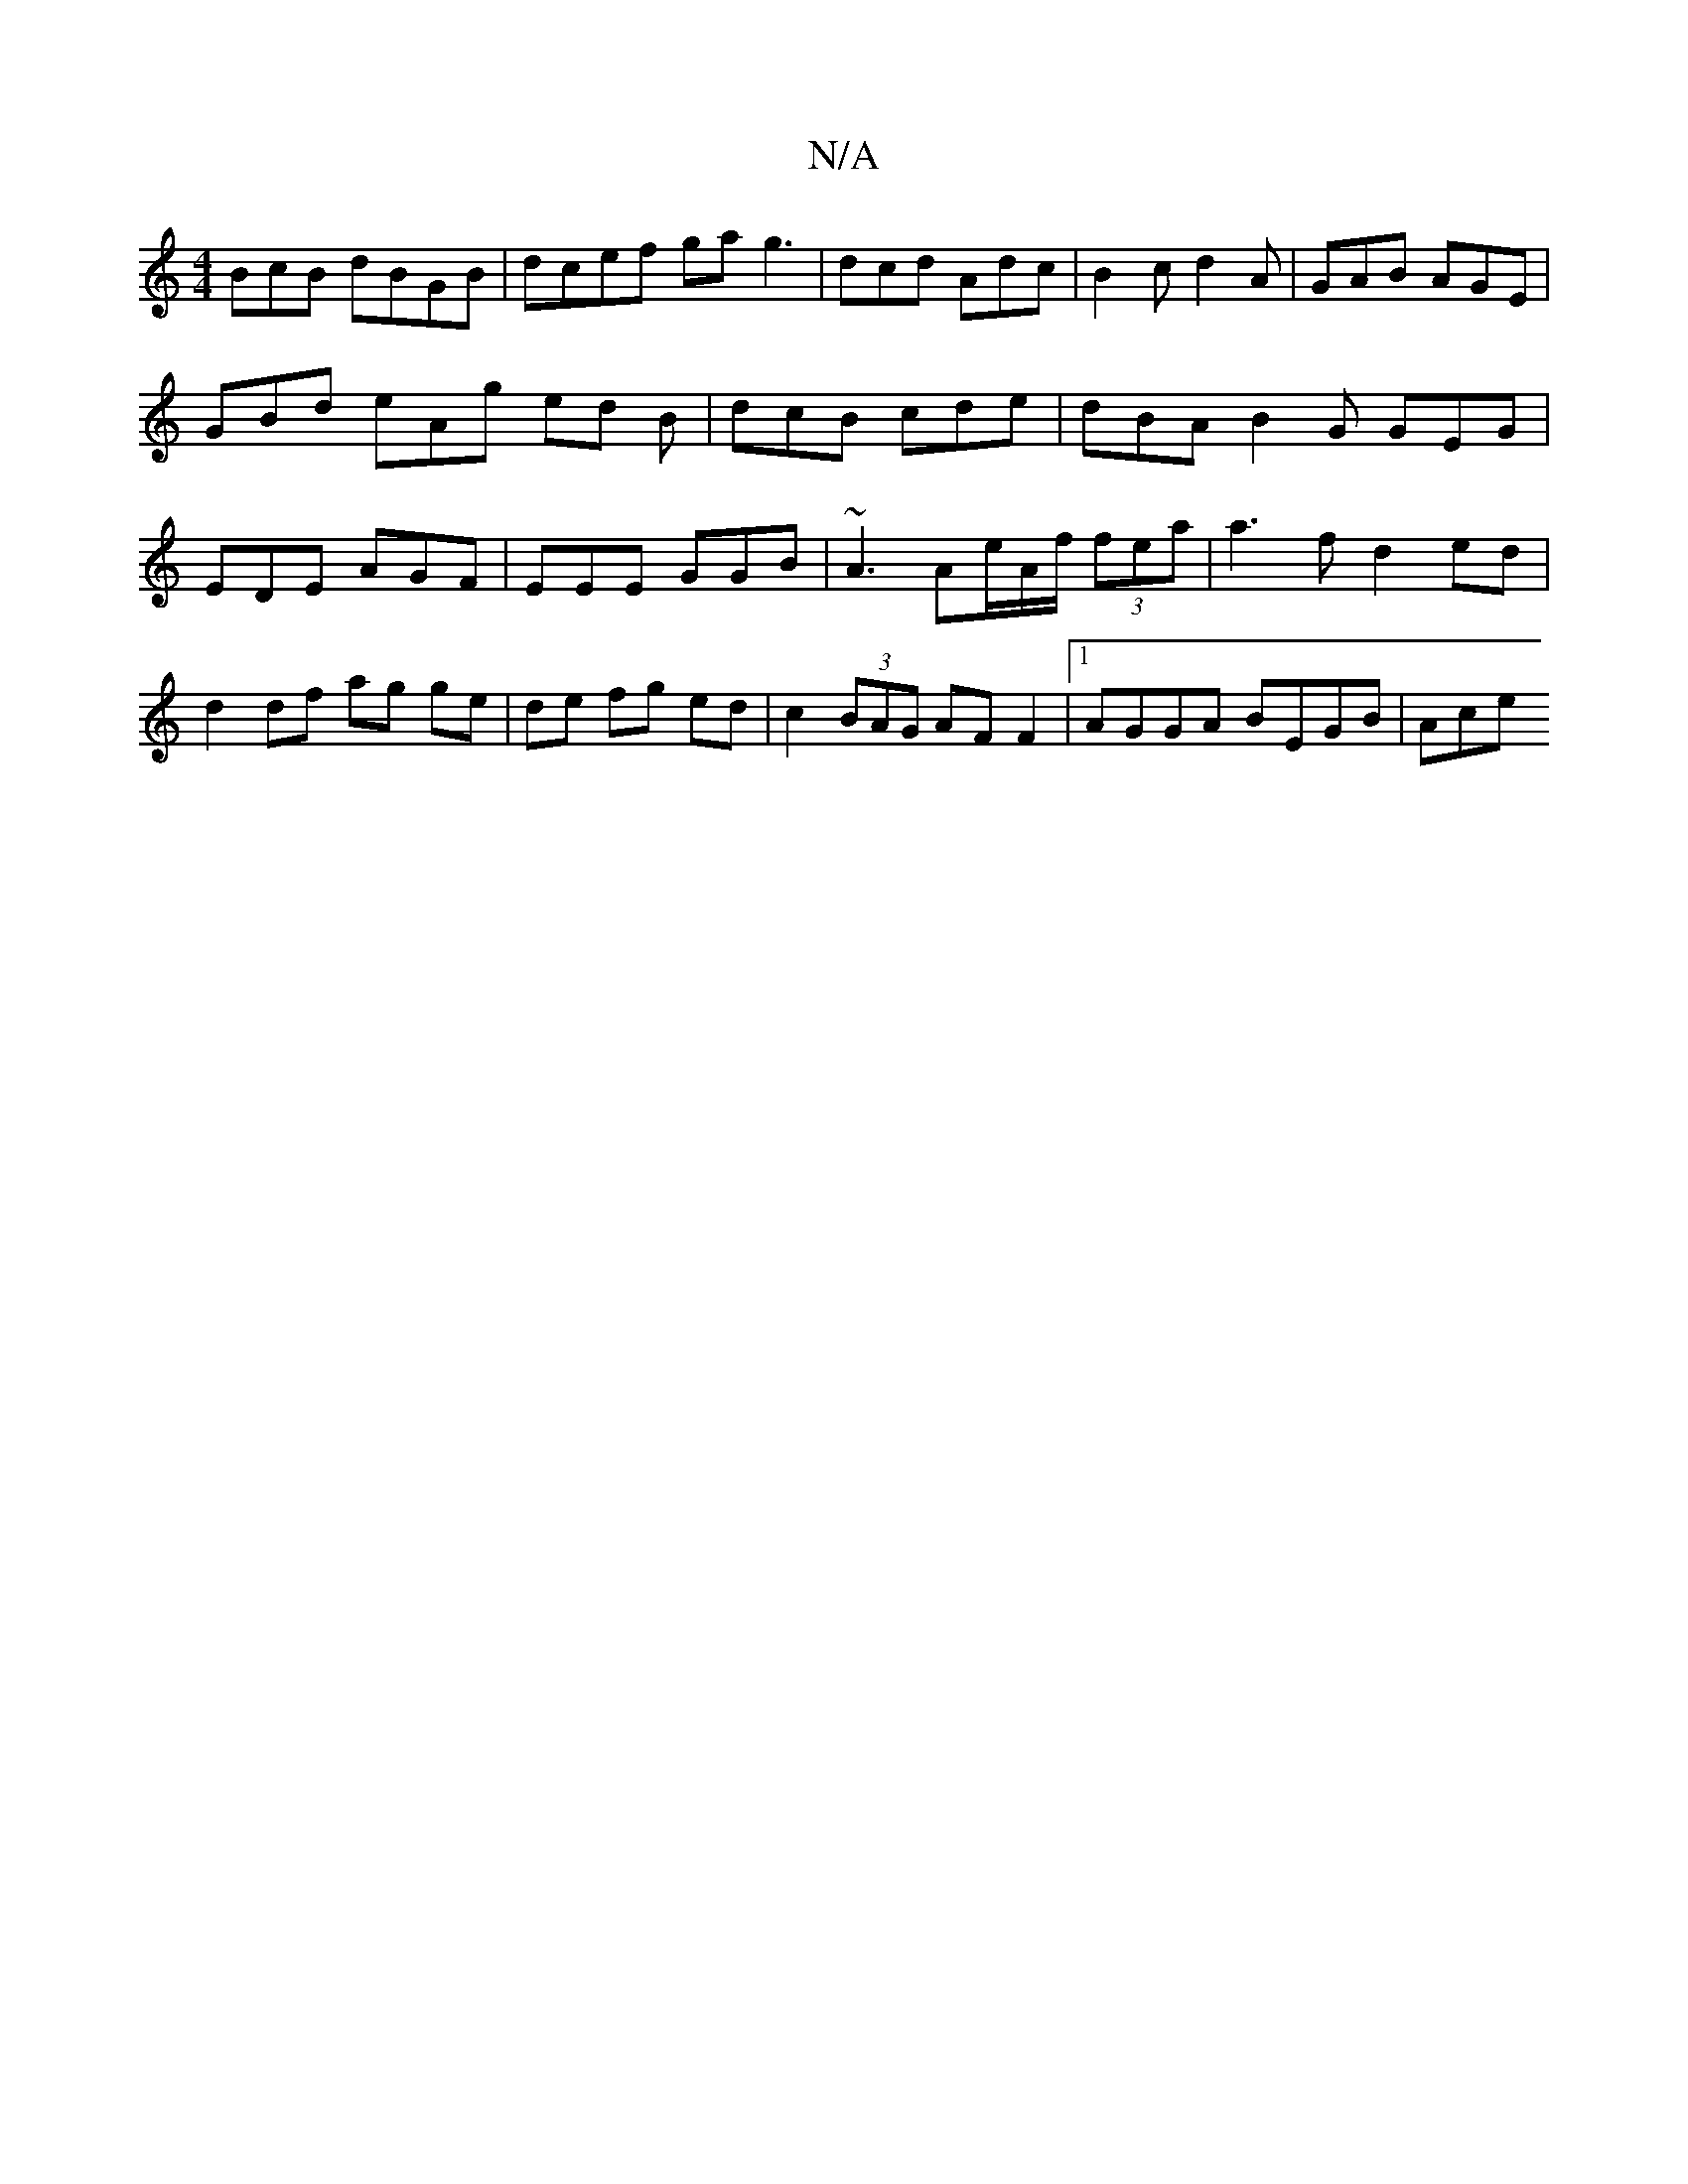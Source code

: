 X:1
T:N/A
M:4/4
R:N/A
K:Cmajor
BcB dBGB| dcef ga g3 | dcd Adc | B2c d2A | GAB AGE | GBd eAg ed B | dcB cde | dBA B2 G GEG | EDE AGF | EEE GGB | ~A3 Ae/A/f/ (3fea | a3 f d2- ed | d2 df ag ge|de fg ed|c2 (3BAG AF F2|[1 AGGA BEGB |Ace